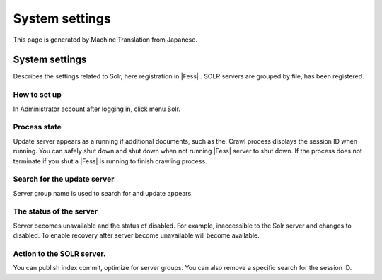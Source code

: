 ===============
System settings
===============

This page is generated by Machine Translation from Japanese.

System settings
===============

Describes the settings related to Solr, here registration in |Fess| . SOLR
servers are grouped by file, has been registered.

How to set up
-------------

In Administrator account after logging in, click menu Solr.

|image0|

Process state
-------------

Update server appears as a running if additional documents, such as the.
Crawl process displays the session ID when running. You can safely shut
down and shut down when not running |Fess| server to shut down. If the
process does not terminate if you shut a |Fess| is running to finish
crawling process.

Search for the update server
----------------------------

Server group name is used to search for and update appears.

The status of the server
------------------------

Server becomes unavailable and the status of disabled. For example,
inaccessible to the Solr server and changes to disabled. To enable
recovery after server become unavailable will become available.

Action to the SOLR server.
--------------------------

You can publish index commit, optimize for server groups. You can also
remove a specific search for the session ID.

.. |image0| image:: ../../../resources/images/en/3.0/system-1.png
